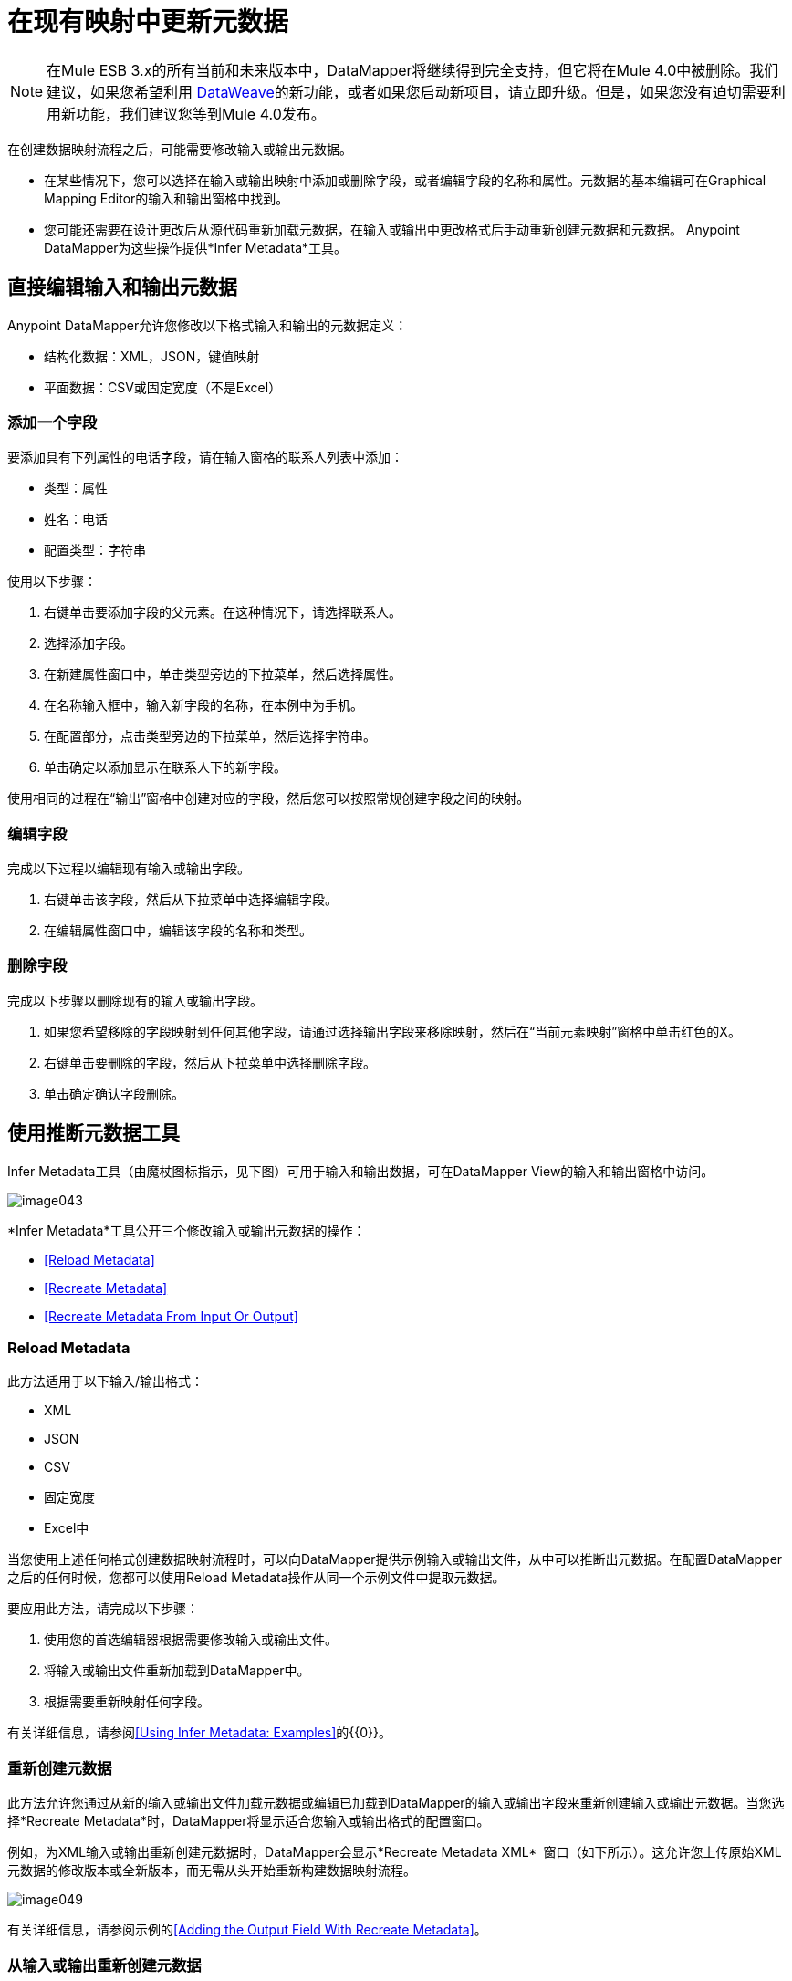 = 在现有映射中更新元数据
:keywords: datamapper

[NOTE]
在Mule ESB 3.x的所有当前和未来版本中，DataMapper将继续得到完全支持，但它将在Mule 4.0中被删除。我们建议，如果您希望利用 link:/mule-user-guide/v/3.7/dataweave[DataWeave]的新功能，或者如果您启动新项目，请立即升级。但是，如果您没有迫切需要利用新功能，我们建议您等到Mule 4.0发布。

在创建数据映射流程之后，可能需要修改输入或输出元数据。

* 在某些情况下，您可以选择在输入或输出映射中添加或删除字段，或者编辑字段的名称和属性。元数据的基本编辑可在Graphical Mapping Editor的输入和输出窗格中找到。
* 您可能还需要在设计更改后从源代码重新加载元数据，在输入或输出中更改格式后手动重新创建元数据和元数据。 Anypoint DataMapper为这些操作提供*Infer Metadata*工具。

== 直接编辑输入和输出元数据

Anypoint DataMapper允许您修改以下格式输入和输出的元数据定义：

* 结构化数据：XML，JSON，键值映射
* 平面数据：CSV或固定宽度（不是Excel）

=== 添加一个字段

要添加具有下列属性的电话字段，请在输入窗格的联系人列表中添加：

* 类型：属性
* 姓名：电话
* 配置类型：字符串

使用以下步骤：

. 右键单击要添加字段的父元素。在这种情况下，请选择联系人。
. 选择添加字段。
. 在新建属性窗口中，单击类型旁边的下拉菜单，然后选择属性。
. 在名称输入框中，输入新字段的名称，在本例中为手机。
. 在配置部分，点击类型旁边的下拉菜单，然后选择字符串。
. 单击确定以添加显示在联系人下的新字段。

使用相同的过程在“输出”窗格中创建对应的字段，然后您可以按照常规创建字段之间的映射。

=== 编辑字段

完成以下过程以编辑现有输入或输出字段。

. 右键单击该字段，然后从下拉菜单中选择编辑字段。
. 在编辑属性窗口中，编辑该字段的名称和类型。

=== 删除字段

完成以下步骤以删除现有的输入或输出字段。

. 如果您希望移除的字段映射到任何其他字段，请通过选择输出字段来移除映射，然后在“当前元素映射”窗格中单击红色的X。
. 右键单击要删除的字段，然后从下拉菜单中选择删除字段。
. 单击确定确认字段删除。

== 使用推断元数据工具

Infer Metadata工具（由魔杖图标指示，见下图）可用于输入和输出数据，可在DataMapper View的输入和输出窗格中访问。

image:image043.png[image043]

*Infer Metadata*工具公开三个修改输入或输出元数据的操作：

*  <<Reload Metadata>>
*  <<Recreate Metadata>>
*  <<Recreate Metadata From Input Or Output>>

===  *Reload Metadata*

此方法适用于以下输入/输出格式：

*  XML
*  JSON
*  CSV
* 固定宽度
*  Excel中

当您使用上述任何格式创建数据映射流程时，可以向DataMapper提供示例输入或输出文件，从中可以推断出元数据。在配置DataMapper之后的任何时候，您都可以使用Reload Metadata操作从同一个示例文件中提取元数据。

要应用此方法，请完成以下步骤：

. 使用您的首选编辑器根据需要修改输入或输出文件。
. 将输入或输出文件重新加载到DataMapper中。
. 根据需要重新映射任何字段。

有关详细信息，请参阅<<Using Infer Metadata: Examples>>的{​​{0}}。

=== 重新创建元数据

此方法允许您通过从新的输入或输出文件加载元数据或编辑已加载到DataMapper的输入或输出字段来重新创建输入或输出元数据。当您选择*Recreate Metadata*时，DataMapper将显示适合您输入或输出格式的配置窗口。

例如，为XML输入或输出重新创建元数据时，DataMapper会显示*Recreate Metadata XML* ** **窗口（如下所示）。这允许您上传原始XML元数据的修改版本或全新版本，而无需从头开始重新构建数据映射流程。

image:image049.png[image049]

有关详细信息，请参阅示例的<<Adding the Output Field With Recreate Metadata>>。

=== 从输入或输出重新创建元数据

使用此方法，DataMapper会尝试从映射的另一端推断输入或输出元数据，并修改输入或输出元数据（无论您选择哪个）以匹配对方的元数据。

例如，如果您向输入元数据添加，删除或修改字段，则可以使用此方法使DataMapper自动推断并在输出元数据中插入匹配字段。反之亦然：如果修改输出元数据，DataMapper可以自动修改输入元数据以匹配输出。

[WARNING]
====
*Recreating Metadata with Complex Mappings* +

如果您正在处理复杂映射，请小心使用此工具，因为即使匹配字段中的轻微逻辑错误也会产生意外结果。
====

[NOTE]
====
*DataMapper, Connectors and DataSense* +

启用DataSense的连接器从连接的源系统检索支持的操作和对象的完整元数据，包括任何自定义对象和字段。如果将流模型化为包含连接器作为DataMapper的输入或输出，则Mule将使用从连接系统（例如SaaS提供者）检索到的元数据，并将该数据馈送到DataMapper中，以自动执行正确的输入和输出元数据设置。有关更多详细信息，请参阅 link:/mule-user-guide/v/3.6/datasense[DataSense]和 link:/mule-user-guide/v/3.6/using-perceptive-flow-design[使用感知流程设计]。
====

== 使用推断元数据：示例

此示例显示了Infer元数据功能的几种用法。

=== 在这些示例中使用的配置

以下部分说明如何添加，编辑和删除CSV到XML数据映射中的字段。虽然这些示例适用于CSV输入数据，但相同的过程适用于XML输出数据。 DataMapper转换器使用以下配置：

*  *Input:* CSV
*  *Output:* XML
*  **Input file:** `$PROJECT_HOME/src/test/resources/contacts.csv`
*  *Sample XML output file*：`$PROJECT_HOME/src/test/resources/users.xml`

 点击查看输入CSV文件

 点击查看示例输出XML文件

 点击查看生成的XML输出

下图说明了最初的DataMapper视图。

image:image046.png[image046]

=== 使用重新加载元数据添加输入字段

配置完数据映射流程（请参阅<<Configuration Employed In These Examples>>）后，我们发现需要在输入文件中添加一个字段。

1.找到您为DataMapper提供的输入文件（本例中为`src/test/resources/contacts.csv`），并对其进行编辑以添加新字段。对于此示例，请在标题末尾添加字段`Phone`，然后填写信息，如下所示。

[source, code, linenums]
----
Name,Last Name,Street,ZipCode,Phone
John,Doe,123 Main Street,111,2222-2222
Jane,Doe,345 Main Street,111,3333-3333
----

2.在DataMapper视图的输入窗格中，单击*Infer Metadata*图标，然后选择*Reload Metadata*。 +
  image:image047.png[image047]

DataMapper中的输入窗格现在将显示`Phone`字段，如下所示。

image:image048.png[image048]

[WARNING]
====
*Mapping Changes after Reloading Metadata*

从修改的输入或输出文件重新加载元数据可能会导致DataMapper删除现有的字段。例如，如果您配置的映射包含字段`Name`，并且您重新加载到DataMapper中的文件不包含字段`Name`，则DataMapper将从映射中删除该字段。在这种情况下，您将不得不手动删除对已删除字段的任何引用。
====

=== 通过重新创建元数据添加输出字段

完成以下步骤将新字段`Phone`添加到您的输出XML中。

1.找到您为DataMapper提供的输出文件（本例中为`src/test/resources/user.xml`），然后编辑它以添加新字段。对于这个例子，添加元素`Phone`，如下所示。

[source, xml, linenums]
----
<users>
    <user>
        <name></name>
        <lastName></lastName>
        <street></street>
        <zipCode></zipCode>
        <Phone></Phone>
    </user>
</users>
----

2.在DataMapper视图的输出窗格中，单击*Infer Metadata*图标，然后选择*Recreate Metadata*。 *Recreate Metadata XML*对话框打开。 +
 +
  image:image049.png[image049]

3.点击*Generate schema from xml*。

4.浏览并选择样本输出XML文件，然后单击*OK*。

5. Studio会要求您确认是否要覆盖原始XML模式文件。点击*OK*进行确认。

6.点击*Infer Metadata*工具，然后点击*Reload Metadata*。输出XML包含新的`Phone`字段，如下所示。

image:image050.png[image050]

7.手动映射输入和输出`Phone`字段。

8.数据映射流程的预览产生以下输出：

[source, xml, linenums]
----
<users>
  <user>
    <name>John</name>
    <lastName>Doe</lastName>
    <street>123 Main Street</street>
    <zipCode>111</zipCode>
    <Phone>2222-2222</Phone>
  </user>
</users>
<users>
  <user>
    <name>Jane</name>
    <lastName>Doe</lastName>
    <street>345 Main Street</street>
    <zipCode>111</zipCode>
    <Phone>3333-3333</Phone>
  </user>
</users>
----

=== 通过输入/输出重新创建元数据添加输出字段

本节介绍如何使用**Recreate Metadata from Input/Output**方法实现与前一部分相同的结果，即将字段`Phone`添加到输出XML中。

在应用于输出数据时，重新创建元数据会尝试修改输出数据，使其与输入数据匹配。如果在此示例中，您在输入数据中添加了新字段，则DataMapper会在输出数据中创建一个具有相同名称的新字段。

在输入CSV中添加`Phone`字段后，点击输出窗格中的*Infer Metadata*工具，然后选择*Recreate Metadata From Input*。 DataMapper将自动在输出XML中创建新的`Phone`字段，作为具有以下参数的属性：

*  *Name:* `Phone`
*  *Type:* `string`
*  *Namespace:* `default`

如果从输入数据中删除一个字段，然后选择**Recreate Data From Input,**，DataMapper将删除相应的输出字段（如果存在）。

您可以从输出元数据重新创建输入元数据。在输入窗格中，按照上面刚刚列出的流程进行操作：点击*Infer Metadata*，然后选择*Recreate Data From Output*。在这种情况下，DataMapper添加或删除输入字段以使输入字段适应输出字段。

[WARNING]
====
*Recreating Metadata in Complex Mappings* +

如果您正在处理复杂映射，请小心使用此工具，因为即使匹配字段中的轻微逻辑错误也会产生意外结果。
====
